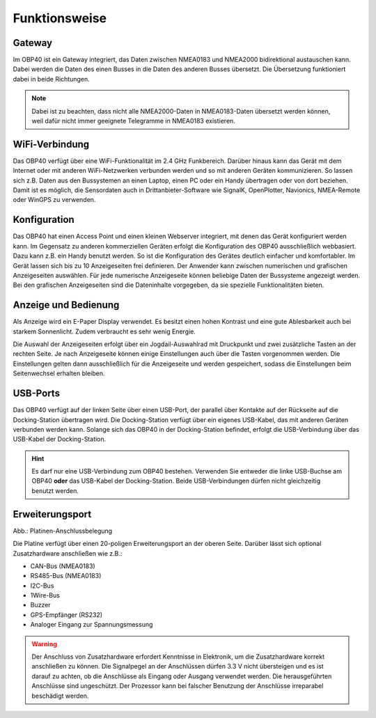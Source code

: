 Funktionsweise
==============

Gateway
-------

.. image:: ../pics/NMEA_Gateway.png
             :scale: 20%

Im OBP40 ist ein Gateway integriert, das Daten zwischen NMEA0183 und NMEA2000 bidirektional austauschen kann. Dabei werden die Daten des einen Busses in die Daten des anderen Busses übersetzt. Die Übersetzung funktioniert dabei in beide Richtungen.

.. note::
   Dabei ist zu beachten, dass nicht alle NMEA2000-Daten in NMEA0183-Daten übersetzt werden können, weil dafür nicht immer geeignete Telegramme in NMEA0183 existieren.
   
WiFi-Verbindung
---------------

Das OBP40 verfügt über eine WiFi-Funktionalität im 2.4 GHz Funkbereich. Darüber hinaus kann das Gerät mit dem Internet oder mit anderen WiFi-Netzwerken verbunden werden und so mit anderen Geräten kommunizieren. So lassen sich z.B. Daten aus den Bussystemen an einen Laptop, einen PC oder ein Handy übertragen oder von dort beziehen. Damit ist es möglich, die Sensordaten auch in Drittanbieter-Software wie SignalK, OpenPlotter, Navionics, NMEA-Remote oder WinGPS zu verwenden.

Konfiguration
-------------

Das OBP40 hat einen Access Point und einen kleinen Webserver integriert, mit denen das Gerät konfiguriert werden kann. Im Gegensatz zu anderen kommerziellen Geräten erfolgt die Konfiguration des OBP40 ausschließlich webbasiert. Dazu kann z.B. ein Handy benutzt werden. So ist die Konfiguration des Gerätes deutlich einfacher und komfortabler. Im Gerät lassen sich bis zu 10 Anzeigeseiten frei definieren. Der Anwender kann zwischen numerischen und grafischen Anzeigeseiten auswählen. Für jede numerische Anzeigeseite können beliebige Daten der Bussysteme angezeigt werden. Bei den grafischen Anzeigeseiten sind die Dateninhalte vorgegeben, da sie spezielle Funktionalitäten bieten.

Anzeige und Bedienung
---------------------

.. image:: ../pics/OBP40_Side_View_Buttons_2_t.png
             :scale: 50%

Als Anzeige wird ein E-Paper Display verwendet. Es besitzt einen hohen Kontrast und eine gute Ablesbarkeit auch bei starkem Sonnenlicht. Zudem verbraucht es sehr wenig Energie.

Die Auswahl der Anzeigeseiten erfolgt über ein Jogdail-Auswahlrad mit Druckpunkt und zwei zusätzliche Tasten an der rechten Seite. Je nach Anzeigeseite können einige Einstellungen auch über die Tasten vorgenommen werden. Die Einstellungen gelten dann ausschließlich für die Anzeigeseite und werden gespeichert, sodass die Einstellungen beim Seitenwechsel erhalten bleiben.

USB-Ports
---------
.. image:: ../pics/OBP40_Side_View_2_t.png
   :scale: 50%
   
.. image:: ../pics/OBP40_Two_Parts_USB_2_t.png
   :scale: 50%

Das OBP40 verfügt auf der linken Seite über einen USB-Port, der parallel über Kontakte auf der Rückseite auf die Docking-Station übertragen wird. Die Docking-Station verfügt über ein eigenes USB-Kabel, das mit anderen Geräten verbunden werden kann. Solange sich das OBP40 in der Docking-Station befindet, erfolgt die USB-Verbindung über das USB-Kabel der Docking-Station.

.. hint::
	Es darf nur eine USB-Verbindung zum OBP40 bestehen. Verwenden Sie entweder die linke USB-Buchse am OBP40 **oder** das USB-Kabel der Docking-Station. Beide USB-Verbindungen dürfen nicht gleichzeitig benutzt werden.

Erweiterungsport
----------------

.. image:: ../pics/CrowPanel_4.2_ESP32_HMI_E-paper_Display.png
   :scale: 50%
   
Abb.: Platinen-Anschlussbelegung

Die Platine verfügt über einen 20-poligen Erweiterungsport an der oberen Seite. Darüber lässt sich optional Zusatzhardware anschließen wie z.B.:

* CAN-Bus (NMEA0183)
* RS485-Bus (NMEA0183)
* I2C-Bus
* 1Wire-Bus
* Buzzer
* GPS-Empfänger (RS232)
* Analoger Eingang zur Spannungsmessung

.. warning::
	Der Anschluss von Zusatzhardware erfordert Kenntnisse in Elektronik, um die Zusatzhardware korrekt anschließen zu können. Die Signalpegel an der Anschlüssen dürfen 3.3 V nicht übersteigen und es ist darauf zu achten, ob die Anschlüsse als Eingang oder Ausgang verwendet werden. Die herausgeführten Anschlüsse sind ungeschützt. Der Prozessor kann bei falscher Benutzung der Anschlüsse irreparabel beschädigt werden.